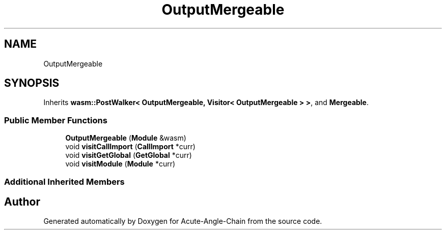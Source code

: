 .TH "OutputMergeable" 3 "Sun Jun 3 2018" "Acute-Angle-Chain" \" -*- nroff -*-
.ad l
.nh
.SH NAME
OutputMergeable
.SH SYNOPSIS
.br
.PP
.PP
Inherits \fBwasm::PostWalker< OutputMergeable, Visitor< OutputMergeable > >\fP, and \fBMergeable\fP\&.
.SS "Public Member Functions"

.in +1c
.ti -1c
.RI "\fBOutputMergeable\fP (\fBModule\fP &wasm)"
.br
.ti -1c
.RI "void \fBvisitCallImport\fP (\fBCallImport\fP *curr)"
.br
.ti -1c
.RI "void \fBvisitGetGlobal\fP (\fBGetGlobal\fP *curr)"
.br
.ti -1c
.RI "void \fBvisitModule\fP (\fBModule\fP *curr)"
.br
.in -1c
.SS "Additional Inherited Members"


.SH "Author"
.PP 
Generated automatically by Doxygen for Acute-Angle-Chain from the source code\&.

